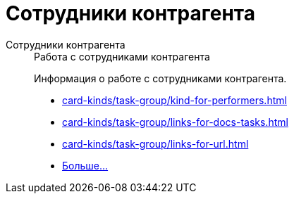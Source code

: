 :page-layout: home

= Сотрудники контрагента

[tabs]
====
Сотрудники контрагента::
+
.Работа с сотрудниками контрагента
****
Информация о работе с сотрудниками контрагента.

* xref:card-kinds/task-group/kind-for-performers.adoc[]
* xref:card-kinds/task-group/links-for-docs-tasks.adoc[]
* xref:card-kinds/task-group/links-for-url.adoc[]
* xref:card-kinds/task-group/index.adoc[Больше...]
****
====

